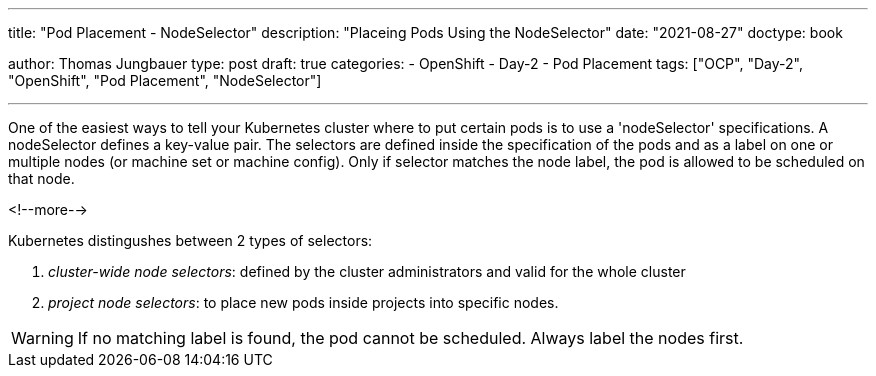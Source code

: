 --- 
title: "Pod Placement - NodeSelector"
description: "Placeing Pods Using the NodeSelector"
date: "2021-08-27"
doctype: book


author: Thomas Jungbauer
type: post
draft: true
categories:
   - OpenShift
   - Day-2
   - Pod Placement
tags: ["OCP", "Day-2", "OpenShift", "Pod Placement", "NodeSelector"] 

---

:imagesdir: /OpenShift/Day-2/images/
:icons: font
:toc:

One of the easiest ways to tell your Kubernetes cluster where to put certain pods is to use a 'nodeSelector' specifications. A nodeSelector defines a key-value pair. 
The selectors are defined inside the specification of the pods and as a label on one or multiple nodes (or machine set or machine config). Only if selector matches the node label, the pod is allowed to be scheduled on that node. 

<!--more--> 

Kubernetes distingushes between 2 types of selectors: 

. _cluster-wide node selectors_: defined by the cluster administrators and valid for the whole cluster
. _project node selectors_: to place new pods inside projects into specific nodes.

WARNING: If no matching label is found, the pod cannot be scheduled. Always label the nodes first.


